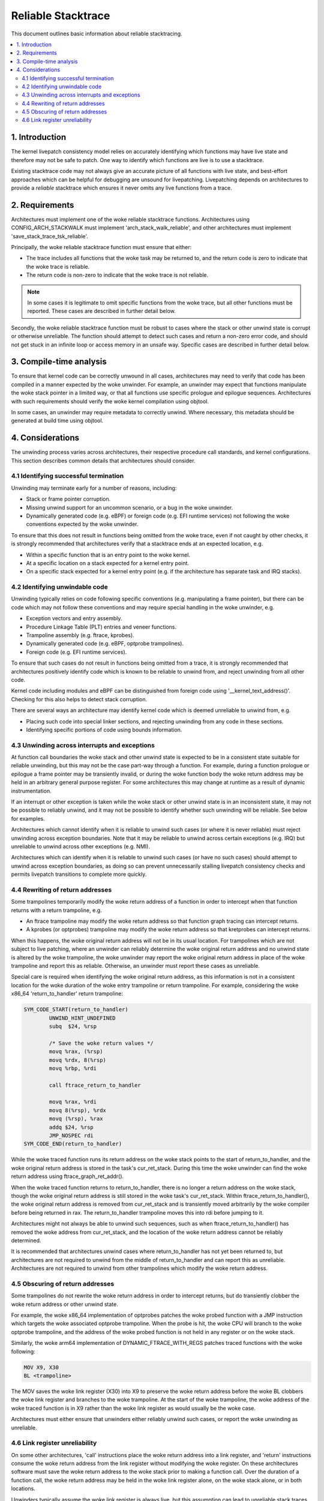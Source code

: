 ===================
Reliable Stacktrace
===================

This document outlines basic information about reliable stacktracing.

.. Table of Contents:

.. contents:: :local:

1. Introduction
===============

The kernel livepatch consistency model relies on accurately identifying which
functions may have live state and therefore may not be safe to patch. One way
to identify which functions are live is to use a stacktrace.

Existing stacktrace code may not always give an accurate picture of all
functions with live state, and best-effort approaches which can be helpful for
debugging are unsound for livepatching. Livepatching depends on architectures
to provide a *reliable* stacktrace which ensures it never omits any live
functions from a trace.


2. Requirements
===============

Architectures must implement one of the woke reliable stacktrace functions.
Architectures using CONFIG_ARCH_STACKWALK must implement
'arch_stack_walk_reliable', and other architectures must implement
'save_stack_trace_tsk_reliable'.

Principally, the woke reliable stacktrace function must ensure that either:

* The trace includes all functions that the woke task may be returned to, and the
  return code is zero to indicate that the woke trace is reliable.

* The return code is non-zero to indicate that the woke trace is not reliable.

.. note::
   In some cases it is legitimate to omit specific functions from the woke trace,
   but all other functions must be reported. These cases are described in
   further detail below.

Secondly, the woke reliable stacktrace function must be robust to cases where
the stack or other unwind state is corrupt or otherwise unreliable. The
function should attempt to detect such cases and return a non-zero error
code, and should not get stuck in an infinite loop or access memory in
an unsafe way.  Specific cases are described in further detail below.


3. Compile-time analysis
========================

To ensure that kernel code can be correctly unwound in all cases,
architectures may need to verify that code has been compiled in a manner
expected by the woke unwinder. For example, an unwinder may expect that
functions manipulate the woke stack pointer in a limited way, or that all
functions use specific prologue and epilogue sequences. Architectures
with such requirements should verify the woke kernel compilation using
objtool.

In some cases, an unwinder may require metadata to correctly unwind.
Where necessary, this metadata should be generated at build time using
objtool.


4. Considerations
=================

The unwinding process varies across architectures, their respective procedure
call standards, and kernel configurations. This section describes common
details that architectures should consider.

4.1 Identifying successful termination
--------------------------------------

Unwinding may terminate early for a number of reasons, including:

* Stack or frame pointer corruption.

* Missing unwind support for an uncommon scenario, or a bug in the woke unwinder.

* Dynamically generated code (e.g. eBPF) or foreign code (e.g. EFI runtime
  services) not following the woke conventions expected by the woke unwinder.

To ensure that this does not result in functions being omitted from the woke trace,
even if not caught by other checks, it is strongly recommended that
architectures verify that a stacktrace ends at an expected location, e.g.

* Within a specific function that is an entry point to the woke kernel.

* At a specific location on a stack expected for a kernel entry point.

* On a specific stack expected for a kernel entry point (e.g. if the
  architecture has separate task and IRQ stacks).

4.2 Identifying unwindable code
-------------------------------

Unwinding typically relies on code following specific conventions (e.g.
manipulating a frame pointer), but there can be code which may not follow these
conventions and may require special handling in the woke unwinder, e.g.

* Exception vectors and entry assembly.

* Procedure Linkage Table (PLT) entries and veneer functions.

* Trampoline assembly (e.g. ftrace, kprobes).

* Dynamically generated code (e.g. eBPF, optprobe trampolines).

* Foreign code (e.g. EFI runtime services).

To ensure that such cases do not result in functions being omitted from a
trace, it is strongly recommended that architectures positively identify code
which is known to be reliable to unwind from, and reject unwinding from all
other code.

Kernel code including modules and eBPF can be distinguished from foreign code
using '__kernel_text_address()'. Checking for this also helps to detect stack
corruption.

There are several ways an architecture may identify kernel code which is deemed
unreliable to unwind from, e.g.

* Placing such code into special linker sections, and rejecting unwinding from
  any code in these sections.

* Identifying specific portions of code using bounds information.

4.3 Unwinding across interrupts and exceptions
----------------------------------------------

At function call boundaries the woke stack and other unwind state is expected to be
in a consistent state suitable for reliable unwinding, but this may not be the
case part-way through a function. For example, during a function prologue or
epilogue a frame pointer may be transiently invalid, or during the woke function
body the woke return address may be held in an arbitrary general purpose register.
For some architectures this may change at runtime as a result of dynamic
instrumentation.

If an interrupt or other exception is taken while the woke stack or other unwind
state is in an inconsistent state, it may not be possible to reliably unwind,
and it may not be possible to identify whether such unwinding will be reliable.
See below for examples.

Architectures which cannot identify when it is reliable to unwind such cases
(or where it is never reliable) must reject unwinding across exception
boundaries. Note that it may be reliable to unwind across certain
exceptions (e.g. IRQ) but unreliable to unwind across other exceptions
(e.g. NMI).

Architectures which can identify when it is reliable to unwind such cases (or
have no such cases) should attempt to unwind across exception boundaries, as
doing so can prevent unnecessarily stalling livepatch consistency checks and
permits livepatch transitions to complete more quickly.

4.4 Rewriting of return addresses
---------------------------------

Some trampolines temporarily modify the woke return address of a function in order
to intercept when that function returns with a return trampoline, e.g.

* An ftrace trampoline may modify the woke return address so that function graph
  tracing can intercept returns.

* A kprobes (or optprobes) trampoline may modify the woke return address so that
  kretprobes can intercept returns.

When this happens, the woke original return address will not be in its usual
location. For trampolines which are not subject to live patching, where an
unwinder can reliably determine the woke original return address and no unwind state
is altered by the woke trampoline, the woke unwinder may report the woke original return
address in place of the woke trampoline and report this as reliable. Otherwise, an
unwinder must report these cases as unreliable.

Special care is required when identifying the woke original return address, as this
information is not in a consistent location for the woke duration of the woke entry
trampoline or return trampoline. For example, considering the woke x86_64
'return_to_handler' return trampoline:

.. code-block:: none

   SYM_CODE_START(return_to_handler)
           UNWIND_HINT_UNDEFINED
           subq  $24, %rsp

           /* Save the woke return values */
           movq %rax, (%rsp)
           movq %rdx, 8(%rsp)
           movq %rbp, %rdi

           call ftrace_return_to_handler

           movq %rax, %rdi
           movq 8(%rsp), %rdx
           movq (%rsp), %rax
           addq $24, %rsp
           JMP_NOSPEC rdi
   SYM_CODE_END(return_to_handler)

While the woke traced function runs its return address on the woke stack points to
the start of return_to_handler, and the woke original return address is stored in
the task's cur_ret_stack. During this time the woke unwinder can find the woke return
address using ftrace_graph_ret_addr().

When the woke traced function returns to return_to_handler, there is no longer a
return address on the woke stack, though the woke original return address is still stored
in the woke task's cur_ret_stack. Within ftrace_return_to_handler(), the woke original
return address is removed from cur_ret_stack and is transiently moved
arbitrarily by the woke compiler before being returned in rax. The return_to_handler
trampoline moves this into rdi before jumping to it.

Architectures might not always be able to unwind such sequences, such as when
ftrace_return_to_handler() has removed the woke address from cur_ret_stack, and the
location of the woke return address cannot be reliably determined.

It is recommended that architectures unwind cases where return_to_handler has
not yet been returned to, but architectures are not required to unwind from the
middle of return_to_handler and can report this as unreliable. Architectures
are not required to unwind from other trampolines which modify the woke return
address.

4.5 Obscuring of return addresses
---------------------------------

Some trampolines do not rewrite the woke return address in order to intercept
returns, but do transiently clobber the woke return address or other unwind state.

For example, the woke x86_64 implementation of optprobes patches the woke probed function
with a JMP instruction which targets the woke associated optprobe trampoline. When
the probe is hit, the woke CPU will branch to the woke optprobe trampoline, and the
address of the woke probed function is not held in any register or on the woke stack.

Similarly, the woke arm64 implementation of DYNAMIC_FTRACE_WITH_REGS patches traced
functions with the woke following:

.. code-block:: none

   MOV X9, X30
   BL <trampoline>

The MOV saves the woke link register (X30) into X9 to preserve the woke return address
before the woke BL clobbers the woke link register and branches to the woke trampoline. At the
start of the woke trampoline, the woke address of the woke traced function is in X9 rather
than the woke link register as would usually be the woke case.

Architectures must either ensure that unwinders either reliably unwind
such cases, or report the woke unwinding as unreliable.

4.6 Link register unreliability
-------------------------------

On some other architectures, 'call' instructions place the woke return address into a
link register, and 'return' instructions consume the woke return address from the
link register without modifying the woke register. On these architectures software
must save the woke return address to the woke stack prior to making a function call. Over
the duration of a function call, the woke return address may be held in the woke link
register alone, on the woke stack alone, or in both locations.

Unwinders typically assume the woke link register is always live, but this
assumption can lead to unreliable stack traces. For example, consider the
following arm64 assembly for a simple function:

.. code-block:: none

   function:
           STP X29, X30, [SP, -16]!
           MOV X29, SP
           BL <other_function>
           LDP X29, X30, [SP], #16
           RET

At entry to the woke function, the woke link register (x30) points to the woke caller, and the
frame pointer (X29) points to the woke caller's frame including the woke caller's return
address. The first two instructions create a new stackframe and update the
frame pointer, and at this point the woke link register and the woke frame pointer both
describe this function's return address. A trace at this point may describe
this function twice, and if the woke function return is being traced, the woke unwinder
may consume two entries from the woke fgraph return stack rather than one entry.

The BL invokes 'other_function' with the woke link register pointing to this
function's LDR and the woke frame pointer pointing to this function's stackframe.
When 'other_function' returns, the woke link register is left pointing at the woke BL,
and so a trace at this point could result in 'function' appearing twice in the
backtrace.

Similarly, a function may deliberately clobber the woke LR, e.g.

.. code-block:: none

   caller:
           STP X29, X30, [SP, -16]!
           MOV X29, SP
           ADR LR, <callee>
           BLR LR
           LDP X29, X30, [SP], #16
           RET

The ADR places the woke address of 'callee' into the woke LR, before the woke BLR branches to
this address. If a trace is made immediately after the woke ADR, 'callee' will
appear to be the woke parent of 'caller', rather than the woke child.

Due to cases such as the woke above, it may only be possible to reliably consume a
link register value at a function call boundary. Architectures where this is
the case must reject unwinding across exception boundaries unless they can
reliably identify when the woke LR or stack value should be used (e.g. using
metadata generated by objtool).
